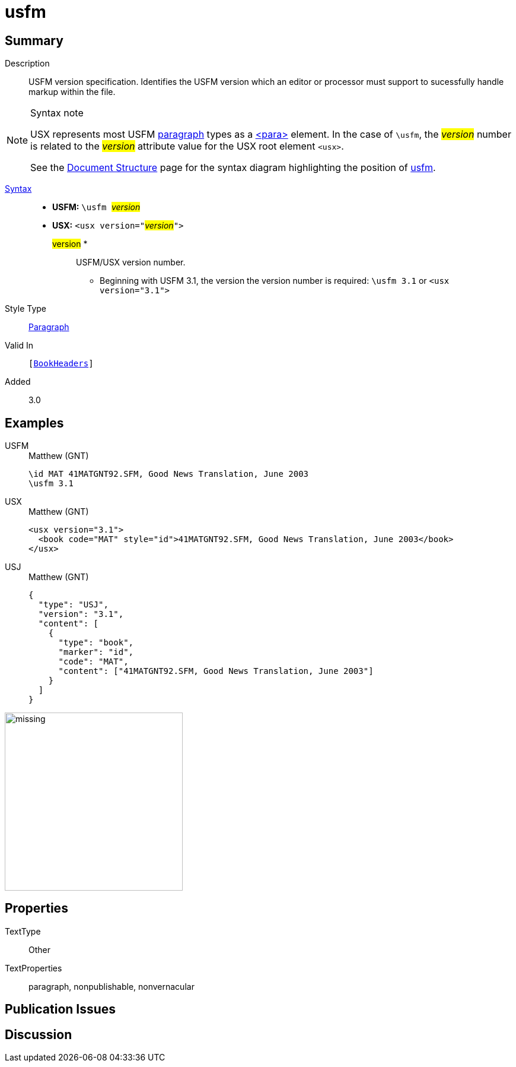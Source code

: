 = usfm
:description: Blank line
:url-repo: https://github.com/usfm-bible/tcdocs/blob/main/markers/para/usfm.adoc
:noindex:
ifndef::localdir[]
:source-highlighter: rouge
:localdir: ../
endif::[]
:imagesdir: {localdir}/images

// tag::public[]

== Summary

Description:: USFM version specification. Identifies the USFM version which an editor or processor must support to sucessfully handle markup within the file.
[NOTE]
.Syntax note
====
USX represents most USFM xref:para:index.adoc[paragraph] types as a xref:para:index.adoc[<para>] element. In the case of `\usfm`, the #__version__# number is related to the #__version__# attribute value for the USX root element `+<usx>+`.

See the xref:doc:index.adoc[Document Structure] page for the syntax diagram highlighting the position of xref:para:identification/usfm.adoc[usfm]. 
====
xref:ROOT:syntax-docs.adoc#_syntax[Syntax]::
* *USFM:* ``++\usfm ++``#__version__#
* *USX:* ``++<usx version="++``#__version__#``++">++``
#version# *::: USFM/USX version number.
** Beginning with USFM 3.1, the version the version number is required: ``++\usfm 3.1++`` or ``++<usx version="3.1">++``
Style Type:: xref:para:index.adoc[Paragraph]
Valid In:: `[xref:doc:index.adoc#doc-book-headers[BookHeaders]]`
// tag::spec[]
Added:: 3.0
// end::spec[]

== Examples

[tabs]
======
USFM::
+
.Matthew (GNT)
[source#src-usfm-para-usfm_1,usfm,highlight=2]
----
\id MAT 41MATGNT92.SFM, Good News Translation, June 2003
\usfm 3.1
----
USX::
+
.Matthew (GNT)
[source#src-usx-para-usfm_1,xml,highlight=1]
----
<usx version="3.1">
  <book code="MAT" style="id">41MATGNT92.SFM, Good News Translation, June 2003</book>
</usx>
----
USJ::
+
.Matthew (GNT)
[source#src-usj-para-usfm_1,json,highlight=]
----
{
  "type": "USJ",
  "version": "3.1",
  "content": [
    {
      "type": "book",
      "marker": "id",
      "code": "MAT",
      "content": ["41MATGNT92.SFM, Good News Translation, June 2003"]
    }
  ]
}
----
======

image::para/missing.jpg[,300]

== Properties

TextType:: Other
TextProperties:: paragraph, nonpublishable, nonvernacular

== Publication Issues

// end::public[]

== Discussion
